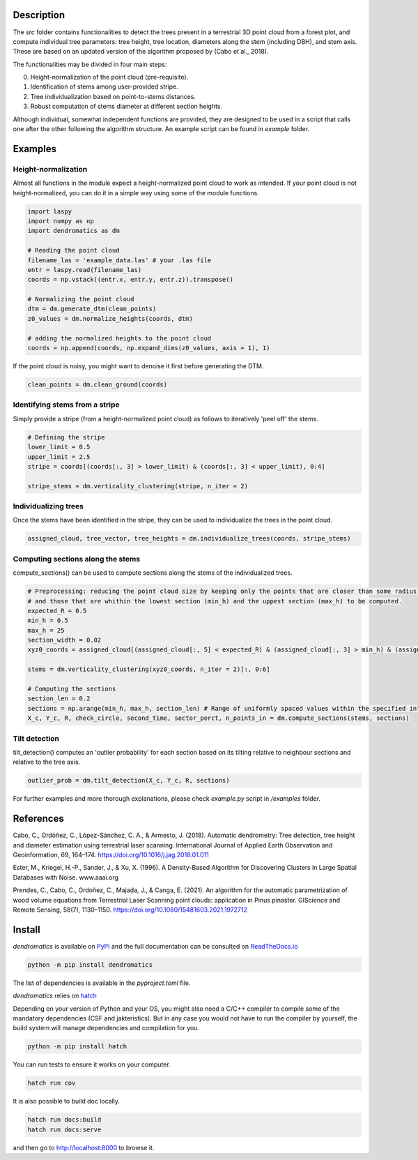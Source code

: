 Description
===========

The `src` folder contains functionalities to detect the trees present in a terrestrial 3D point cloud from a forest plot, and compute individual tree parameters: tree height, tree location, diameters along the stem (including DBH), and stem axis. These are based on an updated version of the algorithm proposed by (Cabo et al., 2018).

The functionalities may be divided in four main steps:

0. Height-normalization of the point cloud (pre-requisite). 
1. Identification of stems among user-provided stripe.
2. Tree individualization based on point-to-stems distances.
3. Robust computation of stems diameter at different section heights.

Although individual, somewhat independent functions are provided, they are designed to be used in a script that calls one after the other following the algorithm structure. An example script can be found in `example` folder.


Examples
========


Height-normalization
--------------------

Almost all functions in the module expect a height-normalized point cloud to work as intended. If your point cloud is not height-normalized, you can do it in a simple way using some of the module functions.

.. code-block:: python
    
    import laspy
    import numpy as np
    import dendromatics as dm

    # Reading the point cloud
    filename_las = 'example_data.las' # your .las file
    entr = laspy.read(filename_las)
    coords = np.vstack((entr.x, entr.y, entr.z)).transpose()
    
    # Normalizing the point cloud
    dtm = dm.generate_dtm(clean_points)
    z0_values = dm.normalize_heights(coords, dtm)

    # adding the normalized heights to the point cloud
    coords = np.append(coords, np.expand_dims(z0_values, axis = 1), 1) 

If the point cloud is noisy, you might want to denoise it first before generating the DTM.

.. code-block:: python

    clean_points = dm.clean_ground(coords)


Identifying stems from a stripe
-------------------------------

Simply provide a stripe (from a height-normalized point cloud) as follows to iteratively 'peel off' the stems.

.. code-block:: python

    # Defining the stripe
    lower_limit = 0.5
    upper_limit = 2.5
    stripe = coords[(coords[:, 3] > lower_limit) & (coords[:, 3] < upper_limit), 0:4]

    stripe_stems = dm.verticality_clustering(stripe, n_iter = 2)  


Individualizing trees
---------------------

Once the stems have been identified in the stripe, they can be used to individualize the trees in the point cloud.

.. code-block:: python
   
    assigned_cloud, tree_vector, tree_heights = dm.individualize_trees(coords, stripe_stems)     


Computing sections along the stems
----------------------------------

compute_sections() can be used to compute sections along the stems of the individualized trees.

.. code-block:: python

    # Preprocessing: reducing the point cloud size by keeping only the points that are closer than some radius (expected_R) to the tree axes 
    # and those that are whithin the lowest section (min_h) and the uppest section (max_h) to be computed.
    expected_R = 0.5
    min_h = 0.5 
    max_h = 25
    section_width = 0.02
    xyz0_coords = assigned_cloud[(assigned_cloud[:, 5] < expected_R) & (assigned_cloud[:, 3] > min_h) & (assigned_cloud[:,3] < max_h + section_width), :]
    
    stems = dm.verticality_clustering(xyz0_coords, n_iter = 2)[:, 0:6]
    
    # Computing the sections
    section_len = 0.2
    sections = np.arange(min_h, max_h, section_len) # Range of uniformly spaced values within the specified interval 
    X_c, Y_c, R, check_circle, second_time, sector_perct, n_points_in = dm.compute_sections(stems, sections)


Tilt detection 
--------------

tilt_detection() computes an 'outlier probability' for each section based on its tilting relative to neighbour sections and relative to the tree axis.

.. code-block:: python
    
    outlier_prob = dm.tilt_detection(X_c, Y_c, R, sections)


For further examples and more thorough explanations, please check *example.py* script in */examples* folder.


References
==========

Cabo, C., Ordóñez, C., López-Sánchez, C. A., & Armesto, J. (2018). Automatic dendrometry: Tree detection, tree height and diameter estimation using terrestrial laser scanning. International Journal of Applied Earth Observation and Geoinformation, 69, 164–174. https://doi.org/10.1016/j.jag.2018.01.011


Ester, M., Kriegel, H.-P., Sander, J., & Xu, X. (1996). A Density-Based Algorithm for Discovering Clusters in Large Spatial Databases with Noise. www.aaai.org


Prendes, C., Cabo, C., Ordoñez, C., Majada, J., & Canga, E. (2021). An algorithm for the automatic parametrization of wood volume equations from Terrestrial Laser Scanning point clouds: application in Pinus pinaster. GIScience and Remote Sensing, 58(7), 1130–1150. https://doi.org/10.1080/15481603.2021.1972712 


Install
=======

*dendromatics* is available on `PyPI <https://pypi.org/project/dendromatics/>`_ and the full documentation can be consulted on `ReadTheDocs.io <https://dendromatics.readthedocs.io/en/latest/>`_

.. code-block:: console
    
    python -m pip install dendromatics

The list of dependencies is available in the *pyproject.toml* file.

*dendromatics* relies on `hatch <https://github.com/pypa/hatch>`_

Depending on your version of Python and your OS, you might also need a C/C++ compiler to compile some of the mandatory dependencies (CSF and jakteristics). 
But in any case you would not have to run the compiler by yourself, the build system will manage dependencies and compilation for you. 

.. code-block:: console
    
    python -m pip install hatch

You can run tests to ensure it works on your computer.

.. code-block:: console
    
    hatch run cov

It is also possible to build doc locally.

.. code-block:: console
   
    hatch run docs:build
    hatch run docs:serve

and then go to `http://localhost:8000 <http://localhost:8000>`_ to browse it.
